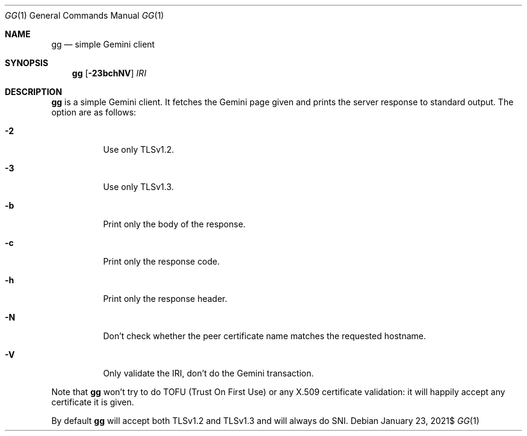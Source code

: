 .\" Copyright (c) 2021 Omar Polo <op@omarpolo.com>
.\"
.\" Permission to use, copy, modify, and distribute this software for any
.\" purpose with or without fee is hereby granted, provided that the above
.\" copyright notice and this permission notice appear in all copies.
.\"
.\" THE SOFTWARE IS PROVIDED "AS IS" AND THE AUTHOR DISCLAIMS ALL WARRANTIES
.\" WITH REGARD TO THIS SOFTWARE INCLUDING ALL IMPLIED WARRANTIES OF
.\" MERCHANTABILITY AND FITNESS. IN NO EVENT SHALL THE AUTHOR BE LIABLE FOR
.\" ANY SPECIAL, DIRECT, INDIRECT, OR CONSEQUENTIAL DAMAGES OR ANY DAMAGES
.\" WHATSOEVER RESULTING FROM LOSS OF USE, DATA OR PROFITS, WHETHER IN AN
.\" ACTION OF CONTRACT, NEGLIGENCE OR OTHER TORTIOUS ACTION, ARISING OUT OF
.\" OR IN CONNECTION WITH THE USE OR PERFORMANCE OF THIS SOFTWARE.
.Dd $Mdocdate: January 23 2021$
.Dt GG 1
.Os
.Sh NAME
.Nm gg
.Nd simple Gemini client
.Sh SYNOPSIS
.Nm
.Bk -words
.Op Fl 23bchNV
.Ar IRI
.Ek
.Sh DESCRIPTION
.Nm
is a simple Gemini client.
It fetches the Gemini page given and prints the server response to
standard output.
The option are as follows:
.Bl -tag -width 6m
.It Fl 2
Use only TLSv1.2.
.It Fl 3
Use only TLSv1.3.
.It Fl b
Print only the body of the response.
.It Fl c
Print only the response code.
.It Fl h
Print only the response header.
.It Fl N
Don't check whether the peer certificate name matches the requested
hostname.
.It Fl V
Only validate the IRI, don't do the Gemini transaction.
.El
.Pp
Note that
.Nm
won't try to do TOFU (Trust On First Use) or any X.509 certificate
validation: it will happily accept any certificate it is given.
.Pp
By default
.Nm
will accept both TLSv1.2 and TLSv1.3 and will always do SNI.
